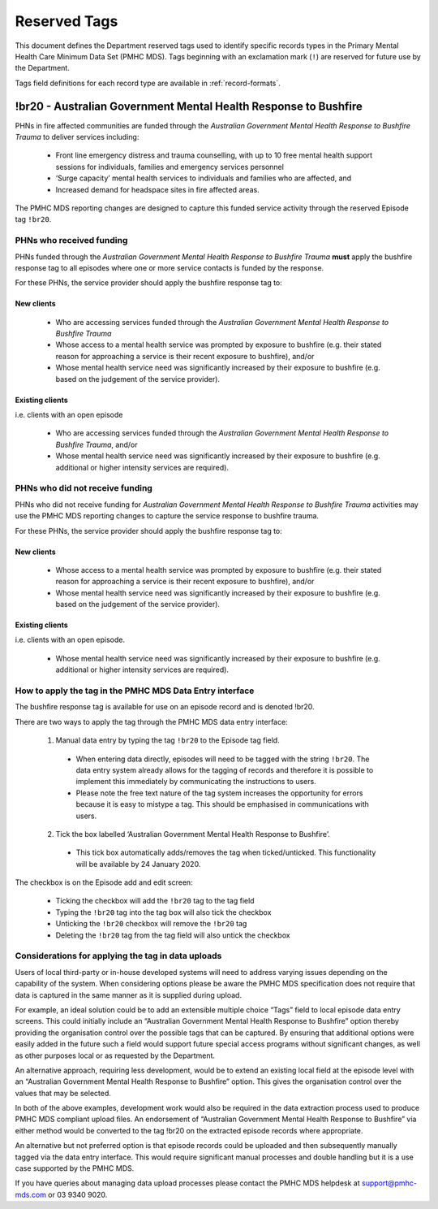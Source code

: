.. _reserved-tags:

Reserved Tags
=============

This document defines the Department reserved tags used to identify specific records
types in the Primary Mental Health Care Minimum Data Set (PMHC MDS). Tags beginning
with an exclamation mark (``!``) are reserved for future use by the Department.

Tags field definitions for each record type are available in :ref:`record-formats`.

.. _br20:

!br20 - Australian Government Mental Health Response to Bushfire
----------------------------------------------------------------

PHNs in fire affected communities are funded through the *Australian Government Mental
Health Response to Bushfire Trauma* to deliver services including:

  * Front line emergency distress and trauma counselling, with up to 10 free mental health support sessions for individuals, families and emergency services personnel
  * ‘Surge capacity’ mental health services to individuals and families who are affected, and
  * Increased demand for headspace sites in fire affected areas.

The PMHC MDS reporting changes are designed to capture this funded service activity through the reserved Episode tag ``!br20``.

.. More information is available in the :download:`Primary Mental Health Care Minimum Data Set Circular 2020/01 – January 2020 </_static/PMHCMDS Circular 2020-01.pdf>`.

.. _br20-funded-PHNS:

PHNs who received funding
~~~~~~~~~~~~~~~~~~~~~~~~~

PHNs funded through the *Australian Government Mental Health Response to Bushfire
Trauma* **must** apply the bushfire response tag to all episodes where one or more service
contacts is funded by the response.

For these PHNs, the service provider should apply the bushfire response tag to:

New clients
"""""""""""

  * Who are accessing services funded through the *Australian Government Mental Health Response to Bushfire Trauma*
  * Whose access to a mental health service was prompted by exposure to bushfire (e.g. their stated reason for approaching a service is their recent exposure to bushfire), and/or
  * Whose mental health service need was significantly increased by their exposure to bushfire (e.g. based on the judgement of the service provider).

Existing clients
""""""""""""""""

i.e. clients with an open episode

  * Who are accessing services funded through the *Australian Government Mental Health Response to Bushfire Trauma*, and/or
  * Whose mental health service need was significantly increased by their exposure to bushfire (e.g. additional or higher intensity services are required).

.. _br20-non-funded-PHNS:

PHNs who did **not** receive funding
~~~~~~~~~~~~~~~~~~~~~~~~~~~~~~~~~~~~

PHNs who did not receive funding for *Australian Government Mental Health Response to
Bushfire Trauma* activities may use the PMHC MDS reporting changes to capture the service
response to bushfire trauma.

For these PHNs, the service provider should apply the bushfire response tag to:

New clients
"""""""""""

  * Whose access to a mental health service was prompted by exposure to bushfire (e.g. their stated reason for approaching a service is their recent exposure to bushfire), and/or
  * Whose mental health service need was significantly increased by their exposure to bushfire (e.g. based on the judgement of the service provider).

Existing clients
""""""""""""""""

i.e. clients with an open episode.

  * Whose mental health service need was significantly increased by their exposure to bushfire (e.g. additional or higher intensity services are required).

.. _br20-Data-Entry:

How to apply the tag in the PMHC MDS Data Entry interface
~~~~~~~~~~~~~~~~~~~~~~~~~~~~~~~~~~~~~~~~~~~~~~~~~~~~~~~~~

The bushfire response tag is available for use on an episode record and is denoted !br20.

There are two ways to apply the tag through the PMHC MDS data entry interface:

  1.	Manual data entry by typing the tag ``!br20`` to the Episode tag field.

      * When entering data directly, episodes will need to be tagged with the string ``!br20``. The data entry system already allows for the tagging of records and therefore it is possible to implement this immediately by communicating the instructions to users.
      * Please note the free text nature of the tag system increases the opportunity for errors because it is easy to mistype a tag. This should be emphasised in communications with users.

  2.	Tick the box labelled ‘Australian Government Mental Health Response to Bushfire’.

      * This tick box automatically adds/removes the tag when ticked/unticked. This functionality will be available by 24 January 2020.

The checkbox is on the Episode add and edit screen:

  * Ticking the checkbox will add the ``!br20`` tag to the tag field
  * Typing the ``!br20`` tag into the tag box will also tick the checkbox
  * Unticking the ``!br20`` checkbox will remove the ``!br20`` tag
  * Deleting the ``!br20`` tag from the tag field will also untick the checkbox

.. _br20-Upload:

Considerations for applying the tag in data uploads
~~~~~~~~~~~~~~~~~~~~~~~~~~~~~~~~~~~~~~~~~~~~~~~~~~~

Users of local third-party or in-house developed systems will need to address varying issues
depending on the capability of the system. When considering options please be aware the
PMHC MDS specification does not require that data is captured in the same manner as it is
supplied during upload.

For example, an ideal solution could be to add an extensible multiple choice “Tags” field to
local episode data entry screens. This could initially include an “Australian Government
Mental Health Response to Bushfire” option thereby providing the organisation control over
the possible tags that can be captured. By ensuring that additional options were easily
added in the future such a field would support future special access programs without
significant changes, as well as other purposes local or as requested by the Department.

An alternative approach, requiring less development, would be to extend an existing local
field at the episode level with an “Australian Government Mental Health Response to
Bushfire” option. This gives the organisation control over the values that may be selected.

In both of the above examples, development work would also be required in the data
extraction process used to produce PMHC MDS compliant upload files. An endorsement of
“Australian Government Mental Health Response to Bushfire” via either method would be
converted to the tag !br20 on the extracted episode records where appropriate.

An alternative but not preferred option is that episode records could be uploaded and then
subsequently manually tagged via the data entry interface. This would require significant
manual processes and double handling but it is a use case supported by the PMHC MDS.

If you have queries about managing data upload processes please contact the PMHC MDS
helpdesk at support@pmhc-mds.com or 03 9340 9020.
